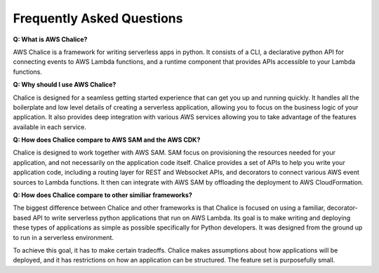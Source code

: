 Frequently Asked Questions
==========================

**Q: What is AWS Chalice?**

AWS Chalice is a framework for writing serverless apps in python.
It consists of a CLI, a declarative python API for connecting
events to AWS Lambda functions, and a runtime component that
provides APIs accessible to your Lambda functions.

**Q: Why should I use AWS Chalice?**

Chalice is designed for a seamless getting started experience
that can get you up and running quickly.  It handles all the
boilerplate and low level details of creating a serverless
application, allowing you to focus on the business logic
of your application.  It also provides deep integration with
various AWS services allowing you to take advantage of the
features available in each service.

**Q: How does Chalice compare to AWS SAM and the AWS CDK?**

Chalice is designed to work together with AWS SAM.
SAM focus on provisioning the resources needed
for your application, and not necessarily on the application code
itself.  Chalice provides a set of APIs to help you write your
application code, including a routing layer for REST and Websocket
APIs, and decorators to connect various AWS event sources to
Lambda functions.  It then can integrate with AWS SAM by offloading
the deployment to AWS CloudFormation.

**Q: How does Chalice compare to other similiar frameworks?**

The biggest difference between Chalice and other frameworks is that Chalice
is focused on using a familiar, decorator-based API to write serverless
python applications that run on AWS Lambda.  Its goal is to make writing and
deploying these types of applications as simple as possible specifically for
Python developers.  It was designed from the ground up to run in a
serverless environment.

To achieve this goal, it has to make certain tradeoffs.  Chalice makes
assumptions about how applications will be deployed, and it has restrictions on
how an application can be structured.  The feature set is purposefully small.
